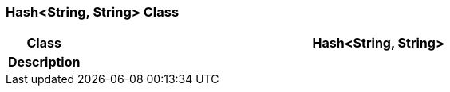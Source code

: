 === Hash<String, String> Class

[cols="^1,3,5"]
|===
h|*Class*
2+^h|*Hash<String, String>*

h|*Description*
2+a|

|===
